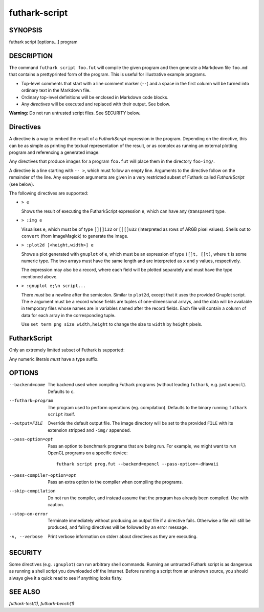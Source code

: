 .. role:: ref(emphasis)

.. _futhark-script(1):

==============
futhark-script
==============

SYNOPSIS
========

futhark script [options...] program

DESCRIPTION
===========

The command ``futhark script foo.fut`` will compile the given program
and then generate a Markdown file ``foo.md`` that contains a
prettyprinted form of the program.  This is useful for illustrative
example programs.

* Top-level comments that start with a line comment marker (``--``)
  and a space in the first column will be turned into ordinary text in
  the Markdown file.

* Ordinary top-level definitions will be enclosed in Markdown code
  blocks.

* Any *directives* will be executed and replaced with their output.
  See below.

**Warning:** Do not run untrusted script files.  See SECURITY below.

Directives
==========

A directive is a way to embed the result of a *FutharkScript*
expression in the program.  Depending on the directive, this can be as
simple as printing the textual representation of the result, or as
complex as running an external plotting program and referencing a
generated image.

Any directives that produce images for a program ``foo.fut`` will
place them in the directory ``foo-img/``.

A directive is a line starting with ``-- >``, which must follow an
empty line.  Arguments to the directive follow on the remainder of the
line.  Any expression arguments are given in a very restricted subset
of Futhark called *FutharkScript* (see below).

The following directives are supported:

* ``> e``

  Shows the result of executing the FutharkScript expression ``e``,
  which can have any (transparent) type.

* ``> :img e``

  Visualises ``e``, which must be of type ``[][]i32`` or ``[][]u32``
  (interpreted as rows of ARGB pixel values).  Shells out to
  ``convert`` (from ImageMagick) to generate the image.

* ``> :plot2d [<height,width>] e``

  Shows a plot generated with ``gnuplot`` of ``e``, which must be an
  expression of type ``([]t, []t)``, where ``t`` is some numeric type.
  The two arrays must have the same length and are interpreted as
  ``x`` and ``y`` values, respectively.

  The expression may also be a record, where each field will be
  plotted separately and must have the type mentioned above.

* ``> :gnuplot e;\n script...``

  There *must* be a newline after the semicolon.  Similar to
  ``plot2d``, except that it uses the provided Gnuplot script.  The
  ``e`` argument must be a record whose fields are tuples of
  one-dimensional arrays, and the data will be available in temporary
  files whose names are in variables named after the record fields.
  Each file will contain a column of data for each array in the
  corresponding tuple.

  Use ``set term png size width,height`` to change the size to
  ``width`` by ``height`` pixels.

FutharkScript
=============

Only an extremely limited subset of Futhark is supported:

.. productionlist::
   scriptexp:   `id` `scriptexp`*
            : | "(" `scriptexp` ")"
            : | "(" `scriptexp` ( "," `scriptexp` )+ ")"
            : | "{" "}"
            : | "{" (`id` = `scriptexp`) ("," `id` = `scriptexp`)* "}"
            : | `literal`

Any numeric literals *must* have a type suffix.

OPTIONS
=======

--backend=name

  The backend used when compiling Futhark programs (without leading
  ``futhark``, e.g. just ``opencl``).  Defaults to ``c``.

--futhark=program

  The program used to perform operations (eg. compilation).  Defaults
  to the binary running ``futhark script`` itself.

--output=FILE

  Override the default output file.  The image directory will be set
  to the provided ``FILE`` with its extension stripped and ``-img/``
  appended.

--pass-option=opt

  Pass an option to benchmark programs that are being run.  For
  example, we might want to run OpenCL programs on a specific device::

    futhark script prog.fut --backend=opencl --pass-option=-dHawaii

--pass-compiler-option=opt

  Pass an extra option to the compiler when compiling the programs.

--skip-compilation

  Do not run the compiler, and instead assume that the program has
  already been compiled.  Use with caution.

--stop-on-error

  Terminate immediately without producing an output file if a
  directive fails.  Otherwise a file will still be produced, and
  failing directives will be followed by an error message.

-v, --verbose

  Print verbose information on stderr about directives as they are
  executing.

SECURITY
========

Some directives (e.g. ``:gnuplot``) can run arbitrary shell commands.
Running an untrusted Futhark script is as dangerous as running a shell
script you downloaded off the Internet.  Before running a script from
an unknown source, you should always give it a quick read to see if
anything looks fishy.

SEE ALSO
========

:ref:`futhark-test(1)`, :ref:`futhark-bench(1)`
